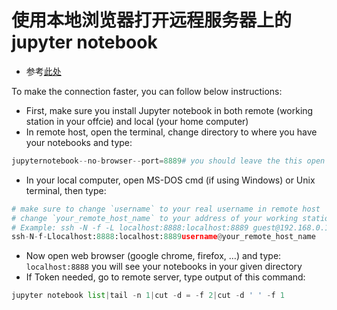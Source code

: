 * 使用本地浏览器打开远程服务器上的jupyter notebook
- 参考[[https://ljvmiranda921.github.io/notebook/2018/01/31/running-a-jupyter-notebook/][此处]]
To make the connection faster, you can follow below instructions:

- First, make sure you install Jupyter notebook in both remote 
  (working station in your offcie) and local (your home computer)
- In remote host, open the terminal, change directory to where
  you have your notebooks and type:

#+begin_src python
jupyternotebook--no-browser--port=8889# you should leave the this open
#+END_SRC

- In your local computer, open MS-DOS cmd (if using Windows) or
  Unix terminal, then type:

#+begin_src python
# make sure to change `username` to your real username in remote host
# change `your_remote_host_name` to your address of your working station
# Example: ssh -N -f -L localhost:8888:localhost:8889 guest@192.168.0.132
ssh-N-f-Llocalhost:8888:localhost:8889username@your_remote_host_name
#+END_SRC

- Now open web browser (google chrome, firefox, ...) and type:
  ~localhost:8888~
  you will see your notebooks in your given directory
- If Token needed, go to remote server, type output of this command:

#+begin_src python
jupyter notebook list|tail -n 1|cut -d = -f 2|cut -d ' ' -f 1
#+END_SRC
